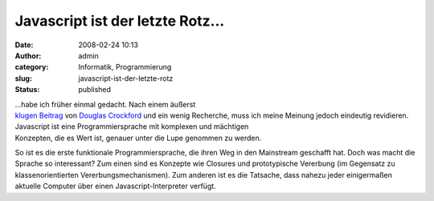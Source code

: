 Javascript ist der letzte Rotz...
#################################
:date: 2008-02-24 10:13
:author: admin
:category: Informatik, Programmierung
:slug: javascript-ist-der-letzte-rotz
:status: published

| ...habe ich früher einmal gedacht. Nach einem äußerst
| `klugen
  Beitrag <http://javascript.crockford.com/javascript.html>`__ von
  `Douglas
  Crockford <http://javascript.crockford.com/>`__ und ein wenig
  Recherche, muss ich meine Meinung jedoch eindeutig revidieren.

| Javascript ist eine Programmiersprache mit komplexen und mächtigen
| Konzepten, die es Wert ist, genauer unter die Lupe genommen zu werden.

So ist es die erste funktionale Programmiersprache, die ihren Weg in den
Mainstream geschafft hat. Doch was macht die Sprache so interessant? Zum
einen sind es Konzepte wie Closures und prototypische Vererbung (im
Gegensatz zu klassenorientierten Vererbungsmechanismen). Zum anderen ist
es die Tatsache, dass nahezu jeder einigermaßen aktuelle Computer über
einen Javascript-Interpreter verfügt.
